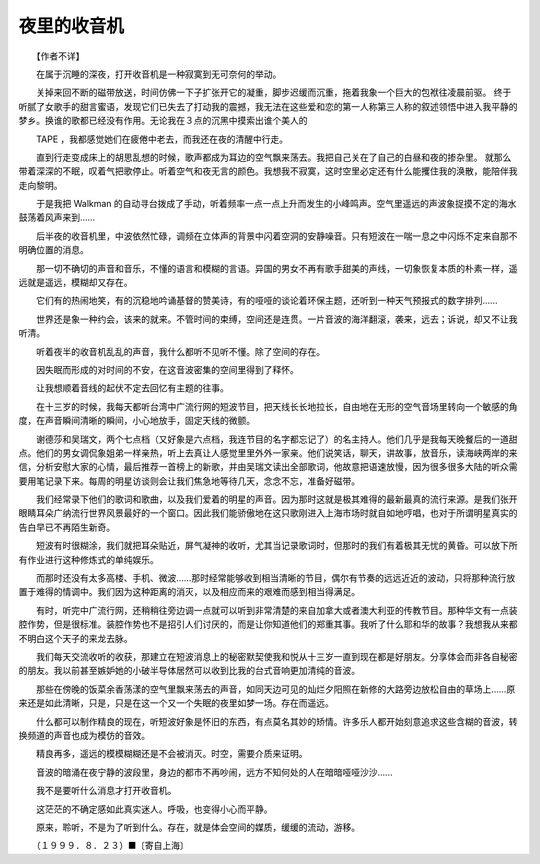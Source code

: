 夜里的收音机
-------------

　　【作者不详】

　　在属于沉睡的深夜，打开收音机是一种寂寞到无可奈何的举动。

　　关掉来回不断的磁带放送，时间仿佛一下子扩张开它的凝重，脚步迟缓而沉重，拖着我象一个巨大的包袱往凌晨前驱。 终于听腻了女歌手的甜言蜜语，发现它们已失去了打动我的震撼，我无法在这些爱和恋的第一人称第三人称的叙述领悟中进入我平静的梦乡。换谁的歌都已经没有作用。无论我在３点的沉黑中摸索出谁个美人的

　　TAPE ，我都感觉她们在疲倦中老去，而我还在夜的清醒中行走。

　　直到行走变成床上的胡思乱想的时候，歌声都成为耳边的空气飘来荡去。我把自己关在了自己的白昼和夜的掺杂里。 就那么带着深深的不眠，叹着气把歌停止。听着空气和夜无言的颜色。我想我不寂寞，这时空里必定还有什么能攫住我的涣散，能陪伴我走向黎明。

　　于是我把 Walkman 的自动寻台拨成了手动，听着频率一点一点上升而发生的小峰鸣声。空气里遥远的声波象捉摸不定的海水鼓荡着风声来到……

　　后半夜的收音机里，中波依然忙碌，调频在立体声的背景中闪着空洞的安静噪音。只有短波在一喘一息之中闪烁不定来自那不明确位置的消息。

　　那一切不确切的声音和音乐，不懂的语言和模糊的言语。异国的男女不再有歌手甜美的声线，一切象恢复本质的朴素一样，遥远就是遥远，模糊却又存在。

　　它们有的热闹地笑，有的沉稳地吟诵基督的赞美诗，有的哑哑的谈论着环保主题，还听到一种天气预报式的数字排列……

　　世界还是象一种约会，该来的就来。不管时间的束缚，空间还是连贯。一片音波的海洋翻滚，袭来，远去；诉说，却又不让我听清。

　　听着夜半的收音机乱乱的声音，我什么都听不见听不懂。除了空间的存在。

　　因失眠而形成的对时间的不安，在这音波密集的空间里得到了释怀。

　　让我想顺着音线的起伏不定去回忆有主题的往事。

　　在十三岁的时候，我每天都听台湾中广流行网的短波节目，把天线长长地拉长，自由地在无形的空气音场里转向一个敏感的角度，在声音瞬间清晰的瞬间，小心地放手，固定天线的微颤。

　　谢德莎和吴瑞文，两个七点档（又好象是六点档，我连节目的名字都忘记了）的名主持人。他们几乎是我每天晚餐后的一道甜点。他们的男女调侃象姐弟一样亲热，听上去真让人感觉里里外外一家亲。他们说笑话，聊天，讲故事，放音乐，读海峡两岸的来信，分析安慰大家的心情，最后推荐一首榜上的新歌，并由吴瑞文读出全部歌词，他故意把语速放慢，因为很多很多大陆的听众需要用笔记录下来。每周的明星访谈则会让我们焦急地等待几天，念念不忘，准备好磁带。

　　我们经常录下他们的歌词和歌曲，以及我们爱着的明星的声音。因为那时这就是极其难得的最新最真的流行来源。是我们张开眼睛耳朵广纳流行世界风景最好的一个窗口。因此我们能骄傲地在这只歌刚进入上海市场时就自如地哼唱，也对于所谓明星真实的告白早已不再陌生新奇。

　　短波有时很糊涂，我们就把耳朵贴近，屏气凝神的收听，尤其当记录歌词时，但那时的我们有着极其无忧的黄昏。可以放下所有作业进行这种修炼式的单纯娱乐。

　　而那时还没有太多高楼、手机、微波……那时经常能够收到相当清晰的节目，偶尔有节奏的远远近近的波动，只将那种流行放置于难得的情调中。我们因为这种距离的消灭，以及相应而来的艰难而感到相当得满足。

　　有时，听完中广流行网，还稍稍往旁边调一点就可以听到非常清楚的来自加拿大或者澳大利亚的传教节目。那种华文有一点装腔作势，但是很标准。装腔作势也不是招引人们讨厌的，而是让你知道他们的郑重其事。我听了什么耶和华的故事？我想我从来都不明白这个天子的来龙去脉。

　　我们每天交流收听的收获，那建立在短波消息上的秘密默契使我和悦从十三岁一直到现在都是好朋友。分享体会而非各自秘密的朋友。我以前甚至嫉妒她的小破半导体居然可以收到比我的台式音响更加清纯的音波。

　　那些在傍晚的饭菜余香荡漾的空气里飘来荡去的声音，如同天边可见的灿烂夕阳照在新修的大路旁边放松自由的草场上……原来还是如此清晰，只是，只是在这一个又一个失眠的夜里如梦一场。存在而遥远。

　　什么都可以制作精良的现在，听短波好象是怀旧的东西，有点莫名其妙的矫情。许多乐人都开始刻意追求这些含糊的音波，转换频道的声音也成为模仿的音效。

　　精良再多，遥远的模模糊糊还是不会被消灭。时空，需要介质来证明。

　　音波的暗涌在夜宁静的波段里，身边的都市不再吵闹，远方不知何处的人在暗暗哑哑沙沙……

　　我不是要听什么消息才打开收音机。

　　这茫茫的不确定感如此真实迷人。呼吸，也变得小心而平静。

　　原来，聆听，不是为了听到什么。存在，就是体会空间的媒质，缓缓的流动，游移。

　　（１９９９．８．２３）■〔寄自上海〕

